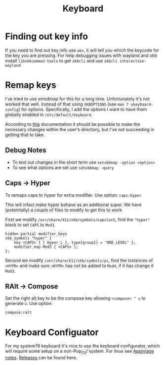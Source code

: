 #+TITLE: Keyboard
#+PROPERTY: header-args :tangle-relative 'dir


* Finding out key info
If you need to find out key info use =wev=, it will tell you which the keycode for the key you are pressing. For help debugging issues with wayland and xkb install =libxkbcommon-tools= to get =xkbcli= and use =xkbcli interactive-wayland=
* Remap keys
I've tried to use xmodmap for this for a long time. Unfortunately it's not worked that well. Instead of that using =XKBOPTIONS= (see =man 7 xkeyboard-config=) for options. Specifically, I add the options I want to have them globally enabled in =/etc/default/keyboard=.

According to [[https://xkbcommon.org/doc/current/user-configuration.html][this]] documentation it should be possible to make the necessary changes within the user's directory, but I've not succeeding in getting that to take.

** Debug Notes
- To test out changes in the short term use =setxkbmap -option <option>=
- To see what options are set use =setxkbmap -query=

** Caps -> Hyper
To remaps caps to hyper for extra modifier. Use option:
=caps:hyper=

This will infact make hyper behave as an additional super. We have (potentially) a couple of files to modify to get this to work.

First we modify =/usr/share/X11/xkb/symbols/capslock=,  find the ="hyper"= block to set =CAPS= to =Mod3=.

#+begin_src text
hidden partial modifier_keys
xkb_symbols "hyper" {
    key <CAPS> { [ Hyper_L ], type[group1] = "ONE_LEVEL" };
    modifier_map Mod3 { <CAPS> };
};
#+end_src

Second we modify =/usr/share/X11/xkb/symbols/pc=,  find the instances of =<HYPR>= and make sure =<HYPR>= has not be added to =Mod4=, if it has change it =Mod3=.

** RAlt -> Compose
Set the right alt key to be the compose key allowing =<compose> " u= to generate =ü=. Use option:

=compose:ralt=


* Keyboard Configuator
For my system76 keyboard it's nice to use the keyboard configurator, which will require some setup on a non-Pop_OS! system. For linux see [[file:appimage.org][AppImage notes]]. [[https://github.com/pop-os/keyboard-configurator/releases][Releases]] can be found here.
